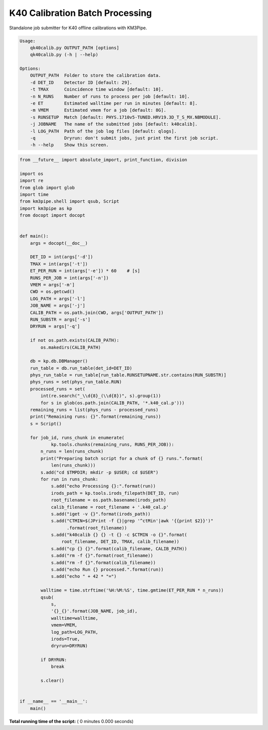

.. _sphx_glr_auto_examples_offline_analysis_qk40calib.py:


================================
K40 Calibration Batch Processing
================================

Standalone job submitter for K40 offline calibrations with KM3Pipe.

.. code-block:: console

    Usage:
        qk40calib.py OUTPUT_PATH [options]
        qk40calib.py (-h | --help)

    Options:
        OUTPUT_PATH  Folder to store the calibration data.
        -d DET_ID    Detector ID [default: 29].
        -t TMAX      Coincidence time window [default: 10].
        -n N_RUNS    Number of runs to process per job [default: 10].
        -e ET        Estimated walltime per run in minutes [default: 8].
        -m VMEM      Estimated vmem for a job [default: 8G].
        -s RUNSETUP  Match [default: PHYS.1710v5-TUNED.HRV19.3D_T_S_MX.NBMODULE].
        -j JOBNAME   The name of the submitted jobs [default: k40calib].
        -l LOG_PATH  Path of the job log files [default: qlogs].
        -q           Dryrun: don't submit jobs, just print the first job script.
        -h --help    Show this screen.




.. code-block:: python

    from __future__ import absolute_import, print_function, division

    import os
    import re
    from glob import glob
    import time
    from km3pipe.shell import qsub, Script
    import km3pipe as kp
    from docopt import docopt


    def main():
        args = docopt(__doc__)

        DET_ID = int(args['-d'])
        TMAX = int(args['-t'])
        ET_PER_RUN = int(args['-e']) * 60    # [s]
        RUNS_PER_JOB = int(args['-n'])
        VMEM = args['-m']
        CWD = os.getcwd()
        LOG_PATH = args['-l']
        JOB_NAME = args['-j']
        CALIB_PATH = os.path.join(CWD, args['OUTPUT_PATH'])
        RUN_SUBSTR = args['-s']
        DRYRUN = args['-q']

        if not os.path.exists(CALIB_PATH):
            os.makedirs(CALIB_PATH)

        db = kp.db.DBManager()
        run_table = db.run_table(det_id=DET_ID)
        phys_run_table = run_table[run_table.RUNSETUPNAME.str.contains(RUN_SUBSTR)]
        phys_runs = set(phys_run_table.RUN)
        processed_runs = set(
            int(re.search("_\\d{8}_(\\d{8})", s).group(1))
            for s in glob(os.path.join(CALIB_PATH, '*.k40_cal.p')))
        remaining_runs = list(phys_runs - processed_runs)
        print("Remaining runs: {}".format(remaining_runs))
        s = Script()

        for job_id, runs_chunk in enumerate(
                kp.tools.chunks(remaining_runs, RUNS_PER_JOB)):
            n_runs = len(runs_chunk)
            print("Preparing batch script for a chunk of {} runs.".format(
                len(runs_chunk)))
            s.add("cd $TMPDIR; mkdir -p $USER; cd $USER")
            for run in runs_chunk:
                s.add("echo Processing {}:".format(run))
                irods_path = kp.tools.irods_filepath(DET_ID, run)
                root_filename = os.path.basename(irods_path)
                calib_filename = root_filename + '.k40_cal.p'
                s.add("iget -v {}".format(irods_path))
                s.add("CTMIN=$(JPrint -f {}|grep '^ctMin'|awk '{{print $2}}')"
                      .format(root_filename))
                s.add("k40calib {} {} -t {} -c $CTMIN -o {}".format(
                    root_filename, DET_ID, TMAX, calib_filename))
                s.add("cp {} {}".format(calib_filename, CALIB_PATH))
                s.add("rm -f {}".format(root_filename))
                s.add("rm -f {}".format(calib_filename))
                s.add("echo Run {} processed.".format(run))
                s.add("echo " + 42 * "=")

            walltime = time.strftime('%H:%M:%S', time.gmtime(ET_PER_RUN * n_runs))
            qsub(
                s,
                '{}_{}'.format(JOB_NAME, job_id),
                walltime=walltime,
                vmem=VMEM,
                log_path=LOG_PATH,
                irods=True,
                dryrun=DRYRUN)

            if DRYRUN:
                break

            s.clear()


    if __name__ == '__main__':
        main()

**Total running time of the script:** ( 0 minutes  0.000 seconds)



.. only :: html

 .. container:: sphx-glr-footer


  .. container:: sphx-glr-download

     :download:`Download Python source code: qk40calib.py <qk40calib.py>`



  .. container:: sphx-glr-download

     :download:`Download Jupyter notebook: qk40calib.ipynb <qk40calib.ipynb>`


.. only:: html

 .. rst-class:: sphx-glr-signature

    `Gallery generated by Sphinx-Gallery <https://sphinx-gallery.readthedocs.io>`_
